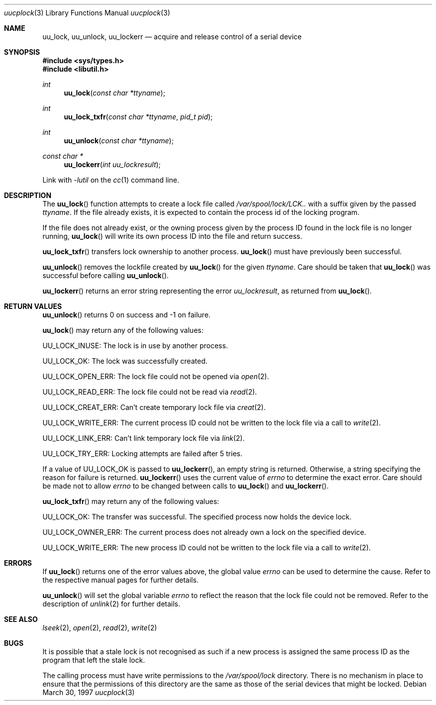 .\" 
.\" All rights reserved.
.\" 
.\" Redistribution and use in source and binary forms, with or without
.\" modification, are permitted provided that the following conditions
.\" are met:
.\" 1. Redistributions of source code must retain the above copyright
.\"    notice, this list of conditions and the following disclaimer.
.\" 2. Redistributions in binary form must reproduce the above copyright
.\"    notice, this list of conditions and the following disclaimer in the
.\"    documentation and/or other materials provided with the distribution.
.\"
.\" THIS SOFTWARE IS PROVIDED BY THE DEVELOPERS ``AS IS'' AND ANY EXPRESS OR
.\" IMPLIED WARRANTIES, INCLUDING, BUT NOT LIMITED TO, THE IMPLIED WARRANTIES
.\" OF MERCHANTABILITY AND FITNESS FOR A PARTICULAR PURPOSE ARE DISCLAIMED.
.\" IN NO EVENT SHALL THE DEVELOPERS BE LIABLE FOR ANY DIRECT, INDIRECT,
.\" INCIDENTAL, SPECIAL, EXEMPLARY, OR CONSEQUENTIAL DAMAGES (INCLUDING, BUT
.\" NOT LIMITED TO, PROCUREMENT OF SUBSTITUTE GOODS OR SERVICES; LOSS OF USE,
.\" DATA, OR PROFITS; OR BUSINESS INTERRUPTION) HOWEVER CAUSED AND ON ANY
.\" THEORY OF LIABILITY, WHETHER IN CONTRACT, STRICT LIABILITY, OR TORT
.\" (INCLUDING NEGLIGENCE OR OTHERWISE) ARISING IN ANY WAY OUT OF THE USE OF
.\" THIS SOFTWARE, EVEN IF ADVISED OF THE POSSIBILITY OF SUCH DAMAGE.
.\" 
.\" $Id: uucplock.3,v 1.4 1999/07/07 10:50:06 aaron Exp $
.\" "
.Dd March 30, 1997
.Dt uucplock 3
.Os
.Sh NAME
.Nm uu_lock , 
.Nm uu_unlock ,
.Nm uu_lockerr
.Nd acquire and release control of a serial device
.Sh SYNOPSIS
.Fd #include <sys/types.h>
.Fd #include <libutil.h>
.Ft int
.Fn uu_lock "const char *ttyname"
.Ft int
.Fn uu_lock_txfr "const char *ttyname" "pid_t pid"
.Ft int
.Fn uu_unlock "const char *ttyname"
.Ft const char *
.Fn uu_lockerr "int uu_lockresult"
.Pp
Link with
.Va -lutil
on the
.Xr cc 1
command line.
.Sh DESCRIPTION
The
.Fn uu_lock
function attempts to create a lock file called
.Pa /var/spool/lock/LCK..
with a suffix given by the passed
.Fa ttyname .
If the file already exists, it is expected to contain the process
id of the locking program.
.Pp
If the file does not already exist, or the owning process given by
the process ID found in the lock file is no longer running,
.Fn uu_lock
will write its own process ID into the file and return success.
.Pp
.Fn uu_lock_txfr
transfers lock ownership to another process.
.Fn uu_lock
must have previously been successful.
.Pp
.Fn uu_unlock
removes the lockfile created by
.Fn uu_lock
for the given
.Fa ttyname .
Care should be taken that
.Fn uu_lock
was successful before calling
.Fn uu_unlock .
.Pp
.Fn uu_lockerr
returns an error string representing the error
.Fa uu_lockresult ,
as returned from
.Fn uu_lock .
.Sh RETURN VALUES
.Fn uu_unlock
returns 0 on success and \-1 on failure.
.Pp
.Fn uu_lock
may return any of the following values:
.Pp
.Dv UU_LOCK_INUSE:
The lock is in use by another process.
.Pp
.Dv UU_LOCK_OK:
The lock was successfully created.
.Pp
.Dv UU_LOCK_OPEN_ERR:
The lock file could not be opened via
.Xr open 2 .
.Pp
.Dv UU_LOCK_READ_ERR:
The lock file could not be read via
.Xr read 2 .
.Pp
.Dv UU_LOCK_CREAT_ERR:
Can't create temporary lock file via
.Xr creat 2 .
.Pp
.Dv UU_LOCK_WRITE_ERR:
The current process ID could not be written to the lock file via a call to
.Xr write 2 .
.Pp
.Dv UU_LOCK_LINK_ERR:
Can't link temporary lock file via
.Xr link 2 .
.Pp
.Dv UU_LOCK_TRY_ERR:
Locking attempts are failed after 5 tries.
.Pp
If a value of
.Dv UU_LOCK_OK
is passed to
.Fn uu_lockerr ,
an empty string is returned.
Otherwise, a string specifying
the reason for failure is returned.
.Fn uu_lockerr
uses the current value of
.Va errno
to determine the exact error.  Care should be made not to allow
.Va errno
to be changed between calls to
.Fn uu_lock
and
.Fn uu_lockerr .
.Pp
.Fn uu_lock_txfr
may return any of the following values:
.Pp
.Dv UU_LOCK_OK:
The transfer was successful.  The specified process now holds the device
lock.
.Pp
.Dv UU_LOCK_OWNER_ERR:
The current process does not already own a lock on the specified device.
.Pp
.Dv UU_LOCK_WRITE_ERR:
The new process ID could not be written to the lock file via a call to
.Xr write 2 .
.Sh ERRORS
If
.Fn uu_lock
returns one of the error values above, the global value
.Va errno
can be used to determine the cause.  Refer to the respective manual pages
for further details.
.Pp
.Fn uu_unlock
will set the global variable
.Va errno
to reflect the reason that the lock file could not be removed.
Refer to the description of
.Xr unlink 2
for further details.
.Sh SEE ALSO
.Xr lseek 2 ,
.Xr open 2 ,
.Xr read 2 ,
.Xr write 2
.Sh BUGS
It is possible that a stale lock is not recognised as such if a new
process is assigned the same process ID as the program that left
the stale lock.
.Pp
The calling process must have write permissions to the
.Pa /var/spool/lock
directory.  There is no mechanism in place to ensure that the
permissions of this directory are the same as those of the
serial devices that might be locked.
